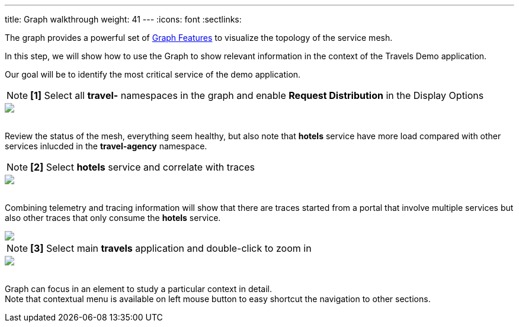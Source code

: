 ---
title: Graph walkthrough
weight: 41
---
:icons: font
:sectlinks:

The graph provides a powerful set of link:../features/#_graph[Graph Features] to visualize the topology of the service mesh.

In this step, we will show how to use the Graph to show relevant information in the context of the Travels Demo application.

Our goal will be to identify the most critical service of the demo application.

NOTE: *[1]* Select all *travel-* namespaces in the graph and enable *Request Distribution* in the Display Options
++++
<a class="image-popup-fit-height" href="/images/tutorial/04-02-graph-request-distribution.png" title="Graph Request Distribution">
    <img src="/images/tutorial/04-02-graph-request-distribution.png" style="display:block;margin: 0 auto;" />
</a>
++++

{nbsp} +
Review the status of the mesh, everything seem healthy, but also note that *hotels* service have more load compared with other services inlucded in the *travel-agency* namespace.

NOTE: *[2]* Select *hotels* service and correlate with traces
++++
<a class="image-popup-fit-height" href="/images/tutorial/04-02-hotels-normal-trace.png" title="Hotels Normal Trace">
    <img src="/images/tutorial/04-02-hotels-normal-trace.png" style="display:block;margin: 0 auto;" />
</a>
++++

{nbsp} +
Combining telemetry and tracing information will show that there are traces started from a portal that involve multiple services but also other traces that only consume the *hotels* service.

++++
<a class="image-popup-fit-height" href="/images/tutorial/04-02-hotels-single-trace.png" title="Hotels Single Trace">
    <img src="/images/tutorial/04-02-hotels-single-trace.png" style="display:block;margin: 0 auto;" />
</a>
++++

NOTE: *[3]* Select main *travels* application and double-click to zoom in
++++
<a class="image-popup-fit-height" href="/images/tutorial/04-02-travels-zoom.png" title="Travels Zoom">
    <img src="/images/tutorial/04-02-travels-zoom.png" style="display:block;margin: 0 auto;" />
</a>
++++

{nbsp} +
Graph can focus in an element to study a particular context in detail. +
Note that contextual menu is available on left mouse button to easy shortcut the navigation to other sections.